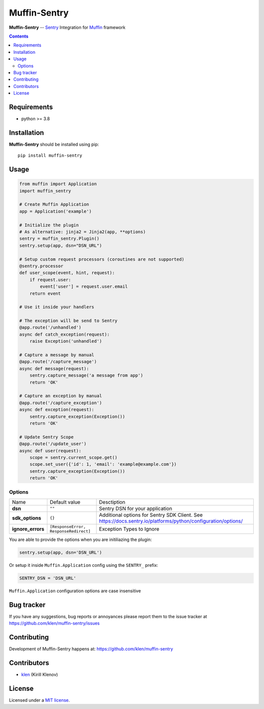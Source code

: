 Muffin-Sentry
#############

.. _description:

**Muffin-Sentry** -- Sentry_ Integration for Muffin_ framework

.. _badges:

.. image:: https://github.com/klen/muffin-sentry/workflows/tests/badge.svg
    :target: https://github.com/klen/muffin-sentry/actions
    :alt: Tests Status

.. image:: https://img.shields.io/pypi/v/muffin-sentry
    :target: https://pypi.org/project/muffin-sentry/
    :alt: PYPI Version

.. image:: https://img.shields.io/pypi/pyversions/muffin-sentry
    :target: https://pypi.org/project/muffin-sentry/
    :alt: Python Versions

.. _contents:

.. contents::

.. _requirements:

Requirements
=============

- python >= 3.8

.. _installation:

Installation
=============

**Muffin-Sentry** should be installed using pip: ::

    pip install muffin-sentry

.. _usage:

Usage
=====

.. code-block:: python

    from muffin import Application
    import muffin_sentry

    # Create Muffin Application
    app = Application('example')

    # Initialize the plugin
    # As alternative: jinja2 = Jinja2(app, **options)
    sentry = muffin_sentry.Plugin()
    sentry.setup(app, dsn="DSN_URL")

    # Setup custom request processors (coroutines are not supported)
    @sentry.processor
    def user_scope(event, hint, request):
        if request.user:
            event['user'] = request.user.email
        return event

    # Use it inside your handlers

    # The exception will be send to Sentry
    @app.route('/unhandled')
    async def catch_exception(request):
        raise Exception('unhandled')

    # Capture a message by manual
    @app.route('/capture_message')
    async def message(request):
        sentry.capture_message('a message from app')
        return 'OK'

    # Capture an exception by manual
    @app.route('/capture_exception')
    async def exception(request):
        sentry.capture_exception(Exception())
        return 'OK'

    # Update Sentry Scope
    @app.route('/update_user')
    async def user(request):
        scope = sentry.current_scope.get()
        scope.set_user({'id': 1, 'email': 'example@example.com'})
        sentry.capture_exception(Exception())
        return 'OK'


Options
-------

=========================== ======================================= =========================== 
Name                        Default value                           Desctiption
--------------------------- --------------------------------------- ---------------------------
**dsn**                     ``""``                                  Sentry DSN for your application
**sdk_options**             ``{}``                                  Additional options for Sentry SDK Client. See https://docs.sentry.io/platforms/python/configuration/options/
**ignore_errors**           ``[ResponseError, ResponseRedirect]``   Exception Types to Ignore
=========================== ======================================= =========================== 

You are able to provide the options when you are initiliazing the plugin:

.. code-block:: python

    sentry.setup(app, dsn='DSN_URL')


Or setup it inside ``Muffin.Application`` config using the ``SENTRY_`` prefix:

.. code-block:: python

   SENTRY_DSN = 'DSN_URL'

``Muffin.Application`` configuration options are case insensitive

.. _bugtracker:

Bug tracker
===========

If you have any suggestions, bug reports or
annoyances please report them to the issue tracker
at https://github.com/klen/muffin-sentry/issues

.. _contributing:

Contributing
============

Development of Muffin-Sentry happens at: https://github.com/klen/muffin-sentry


Contributors
=============

* klen_ (Kirill Klenov)

.. _license:

License
========

Licensed under a `MIT license`_.

.. _links:


.. _klen: https://github.com/klen
.. _Muffin: https://github.com/klen/muffin
.. _Sentry: https://sentry.io/

.. _MIT license: http://opensource.org/licenses/MIT
